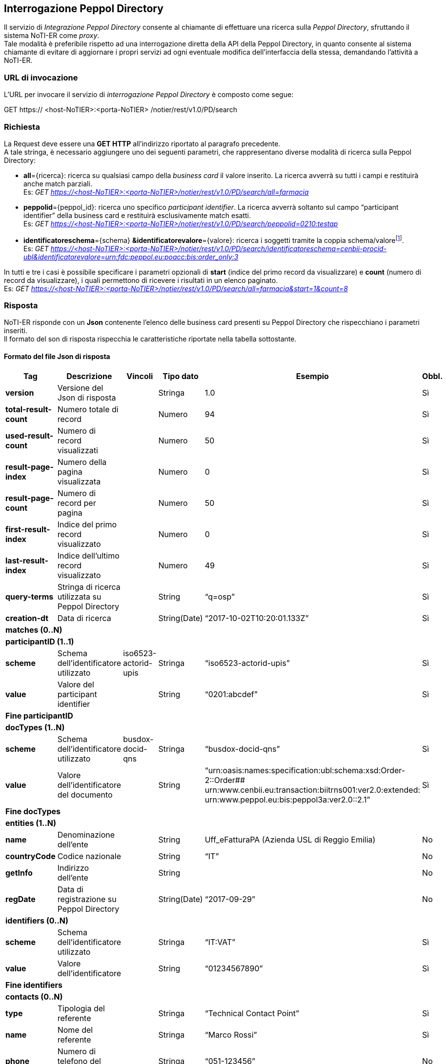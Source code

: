 == Interrogazione Peppol Directory
(((7. Interrogazione Peppol Directory)))

Il servizio di _Integrazione Peppol Directory_ consente al chiamante di effettuare una ricerca sulla _Peppol Directory_, sfruttando il sistema NoTI-ER come _proxy_. +
Tale modalità è preferibile rispetto ad una interrogazione diretta della API della Peppol Directory, in quanto consente al sistema chiamante di evitare di aggiornare i propri servizi ad ogni eventuale modifica dell’interfaccia della stessa, demandando l’attività a NoTI-ER.

=== URL di invocazione

L’URL per invocare il servizio di _interrogazione Peppol Directory_ è composto come segue:

GET [blue]#https://# [red]#<host-NoTIER>:<porta-NoTIER># [blue]#/notier/rest/v1.0/PD/search#

=== Richiesta

La Request deve essere una *GET HTTP* all’indirizzo riportato al paragrafo precedente. +
A tale stringa, è necessario aggiungere uno dei seguenti parametri, che rappresentano diverse modalità di ricerca sulla Peppol Directory:

*	*all*={ricerca}: ricerca su qualsiasi campo della _business card_ il valore inserito. La ricerca avverrà su tutti i campi e restituirà anche match parziali. +
Es: _GET https://<host-NoTIER>:<porta-NoTIER>/notier/rest/v1.0/PD/search/all=farmacia_

*	*peppolid*={peppol_id}: ricerca uno specifico _participant identifier_. La ricerca avverrà soltanto sul campo “participant identifier” della business card e restituirà esclusivamente match esatti. +
Es: _GET https://<host-NoTIER>:<porta-NoTIER>/notier/rest/v1.0/PD/search/peppolid=0210:testap_

*	*identificatoreschema*={schema} *&identificatorevalore*={valore}: ricerca i soggetti tramite la coppia schema/valorefootnote:[per un elenco degli schema utilizzati da Peppol si può consultare la documentazione disponibile a https://peppol.eu/wp-content/uploads/2017/12/PEPPOL_Policy-for-use-of-identifiers-300-11_certificates.pdf.]. +
Es:  _GET https://<host-NoTIER>:<porta-NoTIER>/notier/rest/v1.0/PD/search/identificatoreschema=cenbii-procid-ubl&identificatorevalore=urn:fdc:peppol.eu:poacc:bis:order_only:3_

In tutti e tre i casi è possibile specificare i parametri opzionali di *start* (indice del primo record da visualizzare) e *count* (numero di record da visualizzare), i quali permettono di ricevere i risultati in un elenco paginato. +
Es: _GET https://<host-NoTIER>:<porta-NoTIER>/notier/rest/v1.0/PD/search/all=farmacia&start=1&count=8_

=== Risposta

NoTI-ER risponde con un *Json* contenente l’elenco delle business card presenti su Peppol Directory che rispecchiano i parametri inseriti. +
Il formato del son di risposta rispecchia le caratteristiche riportate nella tabella sottostante.

==== Formato del file Json di risposta

[width="100%",cols="^,^,^,^,^,^">,options="header,footer"]
|===
|Tag | Descrizione | Vincoli | Tipo dato | Esempio | Obbl.
s| version	|Versione del Json di risposta	| |	Stringa	| 1.0 | 	Sì
s| total-result-count	|Numero totale di record	| |	Numero	| 94	| Sì
s| used-result-count | Numero di record visualizzati	| | 	Numero |	50	| Sì
s| result-page-index | Numero della pagina visualizzata	| |	Numero	| 0	| Sì
s| result-page-count | Numero di record per pagina	| | 	Numero |	50	| Sì
s| first-result-index	| Indice del primo record visualizzato	| |	Numero |	0	| Sì
s| last-result-index	| Indice dell’ultimo record visualizzato	| |	Numero |	49	| Sì
s| query-terms	| Stringa di ricerca utilizzata su Peppol Directory		| |String	| “q=osp” |	Sì
s| creation-dt	| Data di ricerca |	|	String(Date)	| “2017-10-02T10:20:01.133Z” |	Sì
6.1+^s|matches (0..N)
6.1+^s|participantID (1..1)
s| scheme |	Schema dell’identificatore utilizzato	| iso6523-actorid-upis |	Stringa	| “iso6523-actorid-upis” |	Sì
s| value	| Valore del participant identifier |	|	String	| “0201:abcdef”	| Sì
6.1+^s|Fine participantID
6.1+^s|docTypes (1..N)
s| scheme |	Schema dell’identificatore utilizzato	| busdox-docid-qns |	Stringa	| “busdox-docid-qns” |	Sì
s| value	| Valore dell'identificatore del documento |	|	String	| “urn:oasis:names:specification:ubl:schema:xsd:Order-2::Order## urn:www.cenbii.eu:transaction:biitrns001:ver2.0:extended: urn:www.peppol.eu:bis:peppol3a:ver2.0::2.1”	| Sì
6.1+^s| Fine docTypes
6.1+^s| entities (1..N)
s| name	| Denominazione dell’ente	| |	String	| Uff_eFatturaPA (Azienda USL di Reggio Emilia)	| No
s| countryCode	| Codice nazionale	| |	String	| “IT”	| No
s| getInfo |	Indirizzo dell’ente		| | String	| |	No
s| regDate	| Data di registrazione su Peppol Directory	| | String(Date) |	“2017-09-29”	| No
6.1+^s| identifiers (0..N)
s| scheme |	Schema dell’identificatore utilizzato | |	Stringa	| “IT:VAT” | Sì
s| value	| Valore dell’identificatore | |	String	| “01234567890” |	Sì
6.1+^s| Fine identifiers
6.1+^s| contacts (0..N)
s| type	| Tipologia del referente	| |	Stringa	| “Technical Contact Point” |	Sì
s| name	| Nome del referente | |	Stringa |	“Marco Rossi” |	Sì
s| phone |	Numero di telefono del referente	| |	Stringa	| “051-123456”	| No
s| email	| Indirizzo email del referente	|	| Stringa	| "marco.rossi@ausl.com" | No
6.1+^s| Fine contacts
6.1+^s| Fine entities
6.1+^s| Fine matches
|===

==== Messaggio d'errore

Nel caso la lookup non vada a buon fine, NoTI-ER invia come response uno _StatusCode_ di BAD_REQUEST (HTTP 400) ed una descrizione dell’errore direttamente sulla _ResponseBody_.
